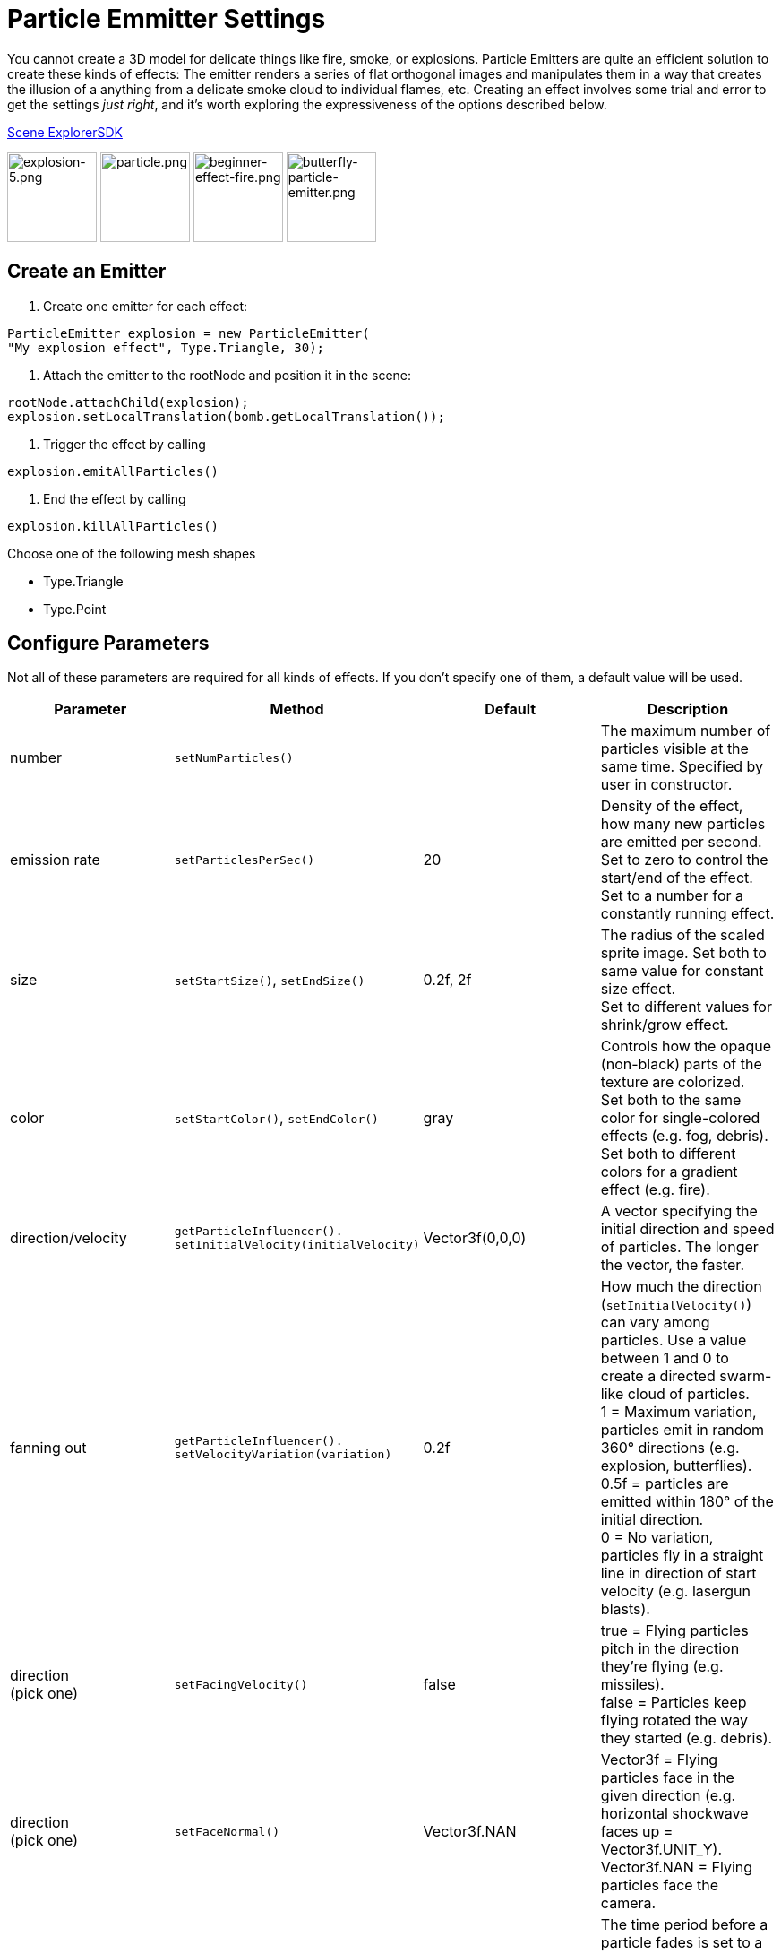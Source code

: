 

= Particle Emmitter Settings

You cannot create a 3D model for delicate things like fire, smoke, or explosions. Particle Emitters are quite an efficient solution to create these kinds of effects: The emitter renders a series of flat orthogonal images and manipulates them in a way that creates the illusion of a anything from a delicate smoke cloud to individual flames, etc.
Creating an effect involves some trial and error to get the settings _just right_, and it's worth exploring the expressiveness of the options described below. 


<<sdk/scene_explorer#,Scene Explorer>><<sdk#,SDK>>


image:jme3/advanced/explosion-5.png[explosion-5.png,with="150",height="100"]  image:jme3/advanced/particle.png[particle.png,with="150",height="100"]  image:jme3/beginner/beginner-effect-fire.png[beginner-effect-fire.png,with="150",height="100"] image:jme3/advanced/butterfly-particle-emitter.png[butterfly-particle-emitter.png,with="150",height="100"]



== Create an Emitter

.  Create one emitter for each effect: 
[source,java]

----
ParticleEmitter explosion = new ParticleEmitter(
"My explosion effect", Type.Triangle, 30);
----

.  Attach the emitter to the rootNode and position it in the scene: 
[source,java]

----
rootNode.attachChild(explosion);
explosion.setLocalTranslation(bomb.getLocalTranslation());
----

.  Trigger the effect by calling 
[source,java]

----
explosion.emitAllParticles()
----

.  End the effect by calling 
[source,java]

----
explosion.killAllParticles()
----


Choose one of the following mesh shapes


*  Type.Triangle
*  Type.Point


== Configure Parameters

Not all of these parameters are required for all kinds of effects. If you don't specify one of them, a default value will be used.

[cols="4", options="header"]
|===

<a| Parameter           
<a| Method                
a| Default 
a| Description 

<a| number              
a| `setNumParticles()` 
<a|  
a| The maximum number of particles visible at the same time. Specified by user in constructor. 

<a| emission rate       
a| `setParticlesPerSec()` 
a| 20 
a| Density of the effect, how many new particles are emitted per second. +
Set to zero to control the start/end of the effect. +
Set to a number for a constantly running effect. 

<a| size                
a| `setStartSize()`, `setEndSize()` 
a| 0.2f, 2f 
a| The radius of the scaled sprite image. Set both to same value for constant size effect. +
Set to different values for shrink/grow effect. 

<a| color               
a| `setStartColor()`, `setEndColor()` 
a| gray 
a| Controls how the opaque (non-black) parts of the texture are colorized. +
Set both to the same color for single-colored effects (e.g. fog, debris). +
Set both to different colors for a gradient effect (e.g. fire). 

<a| direction/velocity  
a| `getParticleInfluencer(). setInitialVelocity(initialVelocity)` 
a| Vector3f(0,0,0) 
a| A vector specifying the initial direction and speed of particles. The longer the vector, the faster. 

<a| fanning out         
a| `getParticleInfluencer(). setVelocityVariation(variation)` 
a| 0.2f 
a| How much the direction (`setInitialVelocity()`) can vary among particles. Use a value between 1 and 0 to create a directed swarm-like cloud of particles. +
1 = Maximum variation, particles emit in random 360° directions (e.g. explosion, butterflies). +
0.5f = particles are emitted within 180° of the initial direction. +
0 = No variation, particles fly in a straight line in direction of start velocity (e.g. lasergun blasts). 

a| direction +
(pick one)
a| `setFacingVelocity()` 
a| false 
a| true = Flying particles pitch in the direction they're flying (e.g. missiles). +
false = Particles keep flying rotated the way they started (e.g. debris). 

a| direction +
(pick one)
a| `setFaceNormal()` 
a| Vector3f.NAN 
a| Vector3f = Flying particles face in the given direction (e.g. horizontal shockwave faces up = Vector3f.UNIT_Y). +
Vector3f.NAN = Flying particles face the camera. 

<a| lifetime  
a| `setLowLife()`, `setHighLife()` 
a| 3f, 7f 
a| The time period before a particle fades is set to a random value between minimum and maximum; minimum must be smaller than maximum. A minimum &lt; 1f makes the effect more busy, a higher minimum looks more steady. Use a maximum &lt; 1f for short bursts, and higher maxima for long lasting swarms or smoke. Set maximum and minimum to similar values to create an evenly spaced effect (e.g. fountain), set the to very different values to create a distorted effect (e.g. fire with individual long flames). 

<a| spinning          
a| `setRotateSpeed()` 
a| 0f 
a| 0 = Flying particles don't spin while flying (e.g. smoke, insects, controlled projectiles). +
&gt; 0 = How fast particle spins while flying (e.g. debris, shuriken, missiles out of control). 

<a| rotation          
a| `setRandomAngle()` 
a| false 
a| true = The particle sprite is rotated at a random angle when it is emitted (e.g. explosion, debris). +
false = Particles fly straight like you drew them in the sprite texture (e.g. insects). 

<a| gravity           
a| `setGravity()` 
a| Vector3f(0.0f,0.1f,0.0f) 
a| Particles fall in the direction of the vector (e.g. debris, sparks). +
(0,0,0) = Particles keep flying in start direction (e.g. flames, zero-gravity explosion.) 

<a| start area        
a|`setShape(new EmitterSphereShape( Vector3f.ZERO, 2f));`
a|EmitterPointShape()
a|By default, particles are emitted from the emitters location (a point). You can increase the emitter shape to occupy a sphere, so that the start point of new particles can be anywhere inside the sphere, which makes the effect a bit more irregular.

|===

Build up you effect by specifying one parameter after the other. If you change several parameters at the same time, it's difficult to tell which of the values caused which outcome.



== Create an Effect Material


image::http///jmonkeyengine.googlecode.com/svn/trunk/engine/test-data/Effects/Explosion/flash.png[flash.png,with="128",height="128",align="right"]



Use the common Particle.j3md Material Definition and a texture to specify the shape of the particles. The shape is defined by the texture you provide and can be anything – debris, flames, smoke, mosquitoes, leaves, butterflies… be creative.


[source,java]

----

    Material flash_mat = new Material(
        assetManager, "Common/MatDefs/Misc/Particle.j3md");
    flash_mat.setTexture("Texture",
        assetManager.loadTexture("Effects/Explosion/flash.png"));
    flash.setMaterial(flash_mat);
    flash.setImagesX(2); // columns
    flash.setImagesY(2); // rows
    flash.setSelectRandomImage(true);

----

The effect texture can be one image, or contain a sprite animation – a series of slightly different pictures in equally spaced rows and columns. If you choose the sprite animation:


*  Specify the number of rows and columns using setImagesX(2) and setImagesY().
*  Specify whether you want to play the sprite series in order (animation), or at random (explosion, flame), by setting setSelectRandomImage() true or false.

*Examples:* Have a look at the following default textures and you will see how you can create your own sprite textures after the same fashion.



=== Default Particle Textures

The Material is used together with grayscale texture: The black parts will be transparent and the white parts will be opaque (colored).
The following effect textures are available by default from `test-data.jar`. You can also load your own textures from your assets directory.

[cols="3", options="header"]
|===

<a| Texture Path                     
a| Dimension 
a| Preview 

<a| Effects/Explosion/Debris.png     
<a| 3*3  
a| image:http///jmonkeyengine.googlecode.com/svn/trunk/engine/test-data/Effects/Explosion/Debris.png[Debris.png,with="32",height="32"] 

<a| Effects/Explosion/flame.png      
<a| 2*2  
a| image:http///jmonkeyengine.googlecode.com/svn/trunk/engine/test-data/Effects/Explosion/flame.png[flame.png,with="32",height="32"] 

<a| Effects/Explosion/flash.png      
<a| 2*2  
a| image:http///jmonkeyengine.googlecode.com/svn/trunk/engine/test-data/Effects/Explosion/flash.png[flash.png,with="32",height="32"] 

a| Effects/Explosion/roundspark.png 
<a| 1*1  
a| image:http///jmonkeyengine.googlecode.com/svn/trunk/engine/test-data/Effects/Explosion/roundspark.png[roundspark.png,with="32",height="32"] 

<a| Effects/Explosion/shockwave.png  
<a| 1*1  
a| image:http///jmonkeyengine.googlecode.com/svn/trunk/engine/test-data/Effects/Explosion/shockwave.png[shockwave.png,with="32",height="32"] 

a| Effects/Explosion/smoketrail.png 
<a| 1*3  
a| image:http///jmonkeyengine.googlecode.com/svn/trunk/engine/test-data/Effects/Explosion/smoketrail.png[smoketrail.png,with="32",height="32"] 

<a| Effects/Explosion/spark.png      
<a| 1*1  
a| image:http///jmonkeyengine.googlecode.com/svn/trunk/engine/test-data/Effects/Explosion/spark.png[spark.png,with="32",height="32"] 

<a| Effects/Smoke/Smoke.png          
a| 1*15 
a| image:http///jmonkeyengine.googlecode.com/svn/trunk/engine/test-data/Effects/Smoke/Smoke.png[Smoke.png,with="96",height="32"] 

|===

*Tip:* Use the `setStartColor()`/`setEndColor()` settings described above to colorize the white and gray parts of textures.



== Usage Example

[source,java]

----

    ParticleEmitter fire = new ParticleEmitter("Emitter", Type.Triangle, 30);
    Material mat_red = new Material(assetManager, "Common/MatDefs/Misc/Particle.j3md");
    mat_red.setTexture("Texture", assetManager.loadTexture("Effects/Explosion/flame.png"));
    fire.setMaterial(mat_red);
    fire.setImagesX(2); fire.setImagesY(2); // 2x2 texture animation
    fire.setEndColor(  new ColorRGBA(1f, 0f, 0f, 1f));   // red
    fire.setStartColor(new ColorRGBA(1f, 1f, 0f, 0.5f)); // yellow
        fire.getParticleInfluencer().setInitialVelocity(new Vector3f(0,2,0));
    fire.setStartSize(1.5f);
    fire.setEndSize(0.1f);
    fire.setGravity(0,0,0);
    fire.setLowLife(0.5f);
    fire.setHighLife(3f);
    fire.getParticleInfluencer().setVelocityVariation(0.3f);
    rootNode.attachChild(fire);

----

Browse the full source code of all link:https://github.com/jMonkeyEngine/jmonkeyengine/tree/master/jme3-examples/src/main/java/jme3test/effect[effect examples] here.

'''

See also: <<jme3/advanced/effects_overview#,Effects Overview>>

<tags><tag target="documentation" /><tag target="effect" /></tags>

